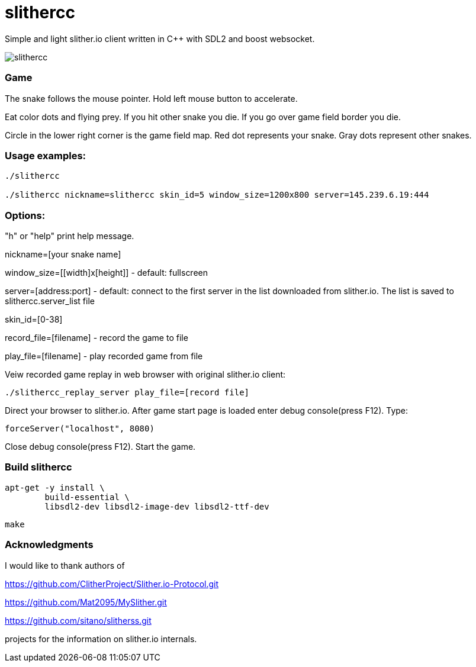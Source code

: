 slithercc
=========

Simple and light slither.io client written in C++ with SDL2 and boost websocket.

image::slithercc.gif[]

=== Game

The snake follows the mouse pointer. Hold left mouse button to accelerate.

Eat color dots and flying prey. If you hit other snake you die.
If you go over game field border you die.

Circle in the lower right corner is the game field map.
Red dot represents your snake.
Gray dots represent other snakes.

=== Usage examples:
```
./slithercc

./slithercc nickname=slithercc skin_id=5 window_size=1200x800 server=145.239.6.19:444
```
=== Options:

"h" or "help" print help message.

nickname=[your snake name]

window_size=[[width]x[height]] - default: fullscreen

server=[address:port] - default: connect to the first server in the list
downloaded from slither.io.
The list is saved to slithercc.server_list file

skin_id=[0-38]

record_file=[filename] - record the game to file

play_file=[filename] - play recorded game from file

Veiw recorded game replay in web browser with original slither.io client:
```
./slithercc_replay_server play_file=[record file]
```

Direct your browser to slither.io. After game start page is loaded enter
debug console(press F12). Type:
```
forceServer("localhost", 8080)
```
Close debug console(press F12). Start the game.

=== Build slithercc
```
apt-get -y install \
	build-essential \
	libsdl2-dev libsdl2-image-dev libsdl2-ttf-dev
```
```
make
```

=== Acknowledgments
I would like to thank authors of

https://github.com/ClitherProject/Slither.io-Protocol.git

https://github.com/Mat2095/MySlither.git

https://github.com/sitano/slitherss.git

projects for the information on slither.io internals.
